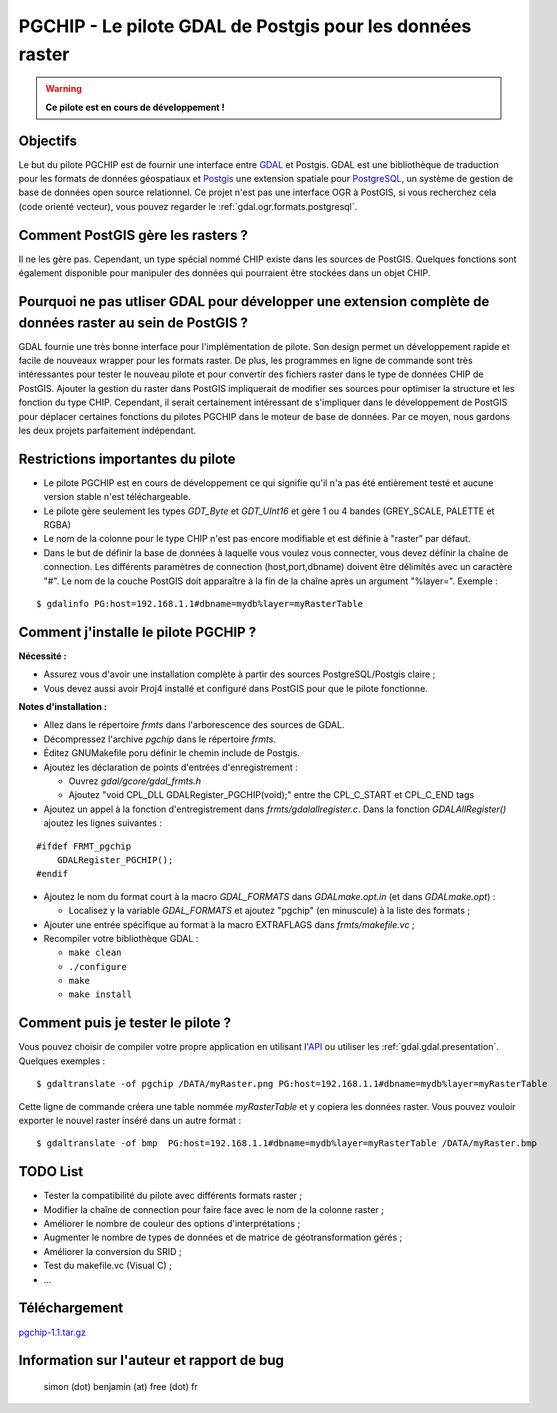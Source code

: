 .. _`gdal.gdal.formats.pgchip`:

PGCHIP - Le pilote GDAL de Postgis pour les données raster
==========================================================

.. warning::
    **Ce pilote est en cours de développement !**


Objectifs
----------

Le but du pilote PGCHIP est de fournir une interface entre 
`GDAL <http://gdal.org>`_ et Postgis. GDAL est une bibliothèque de traduction 
pour les formats de données géospatiaux et `Postgis <http://www.postgis.org>`_ 
une extension spatiale pour `PostgreSQL <http://www.postgresql.org>`_, un système 
de gestion de base de données open source relationnel. Ce projet n'est pas une 
interface OGR à PostGIS, si vous recherchez cela (code orienté vecteur), vous 
pouvez regarder le :ref:`gdal.ogr.formats.postgresql`. 	

Comment PostGIS gère les rasters ?
----------------------------------

Il ne les gère pas. Cependant, un type spécial nommé CHIP existe dans les 
sources de PostGIS. Quelques fonctions sont également disponible pour manipuler 
des données qui pourraient être stockées dans un objet CHIP.
		

Pourquoi ne pas utliser GDAL pour développer une extension complète de données raster au sein de PostGIS ?
----------------------------------------------------------------------------------------------------------

GDAL fournie une très bonne interface pour l'implémentation de pilote. Son 
design permet un développement rapide et facile de nouveaux wrapper pour les 
formats raster. De plus, les programmes en ligne de commande sont très 
intéressantes pour tester le nouveau pilote et pour convertir des fichiers 
raster dans le type de données CHIP de PostGIS. Ajouter la gestion du raster 
dans PostGIS impliquerait de modifier ses sources pour optimiser la structure 
et les fonction du type CHIP. Cependant, il serait certainement intéressant de 
s'impliquer dans le développement de PostGIS pour déplacer certaines fonctions 
du pilotes PGCHIP dans le moteur de base de données. Par ce moyen, nous gardons 
les deux projets parfaitement indépendant.

Restrictions importantes du pilote
-----------------------------------

* Le pilote PGCHIP est en cours de développement ce qui signifie qu'il n'a pas 
  été entièrement testé et aucune version stable n'est téléchargeable.
* Le pilote gère seulement les types *GDT_Byte* et *GDT_UInt16* et gère 1 ou 4 
  bandes (GREY_SCALE, PALETTE et RGBA)
* Le nom de la colonne pour le type CHIP n'est pas encore modifiable et est 
  définie à "raster" par défaut.
* Dans le but de définir la base de données à laquelle vous voulez vous 
  connecter, vous devez définir la chaîne de connection. Les différents 
  paramètres de connection (host,port,dbname) doivent être délimités avec un 
  caractère "#". Le nom de la couche PostGIS doit apparaître à la fin de la 
  chaîne après un argument "%layer=". Exemple :

::
    
    $ gdalinfo PG:host=192.168.1.1#dbname=mydb%layer=myRasterTable

Comment j'installe le pilote PGCHIP ?
--------------------------------------

**Nécessité :**

* Assurez vous d'avoir une installation complète à partir des sources 
  PostgreSQL/Postgis claire ;
* Vous devez aussi avoir Proj4 installé et configuré dans PostGIS pour que le 
  pilote fonctionne.

**Notes d'installation :**

- Allez dans le répertoire *frmts* dans l'arborescence des sources de GDAL.
- Décompressez l'archive *pgchip* dans le répertoire *frmts*.
- Éditez GNUMakefile poru définir le chemin include de Postgis.
- Ajoutez les déclaration de points d'entrées d'enregistrement :

  - Ouvrez *gdal/gcore/gdal_frmts.h*
  - Ajoutez "void CPL_DLL GDALRegister_PGCHIP(void);" entre the CPL_C_START et CPL_C_END tags

- Ajoutez un appel à la fonction d'entregistrement dans *frmts/gdalallregister.c*. Dans la fonction *GDALAllRegister()* ajoutez les lignes suivantes :

::
    
    #ifdef FRMT_pgchip
        GDALRegister_PGCHIP();
    #endif

- Ajoutez le nom du format court à la macro *GDAL_FORMATS* dans *GDALmake.opt.in* (et dans *GDALmake.opt*) :

  - Localisez y la variable *GDAL_FORMATS* et ajoutez "pgchip" (en minuscule) à la liste des formats ;

- Ajouter une entrée spécifique au format à la macro EXTRAFLAGS dans *frmts/makefile.vc* ;
- Recompiler votre bibliothèque GDAL :

  - ``make clean``
  - ``./configure``
  - ``make``
  - ``make install``

Comment puis je tester le pilote ?
-----------------------------------

Vous pouvez choisir de compiler votre propre application en utilisant 
l'`API <http://gdal.maptools.org/gdal_tutorial.html>`_ ou utiliser les 
:ref:`gdal.gdal.presentation`. Quelques exemples :
::
    
    $ gdaltranslate -of pgchip /DATA/myRaster.png PG:host=192.168.1.1#dbname=mydb%layer=myRasterTable

Cette ligne de commande créera une table nommée *myRasterTable* et y copiera 
les données raster. Vous pouvez vouloir exporter le nouvel raster inséré dans 
un autre format :
::
    
    $ gdaltranslate -of bmp  PG:host=192.168.1.1#dbname=mydb%layer=myRasterTable /DATA/myRaster.bmp

TODO List
----------

* Tester la compatibilité du pilote avec différents formats raster ;
* Modifier la chaîne de connection pour faire face avec le nom de la colonne raster ;
* Améliorer le nombre de couleur des options d'interprétations ;
* Augmenter le nombre de types de données et de matrice de géotransformation gérés ;
* Améliorer la conversion du SRID ;
* Test du makefile.vc (Visual C) ;
* ... 	
		

Téléchargement
---------------

`pgchip-1.1.tar.gz <http://simon.benjamin.free.fr/pgchip/download.php>`_
		

Information sur l'auteur et rapport de bug
-------------------------------------------

  simon (dot) benjamin (at) free (dot) fr


.. yjacolin at free.fr, Yves Jacolin - 2009/03/27 20:21
